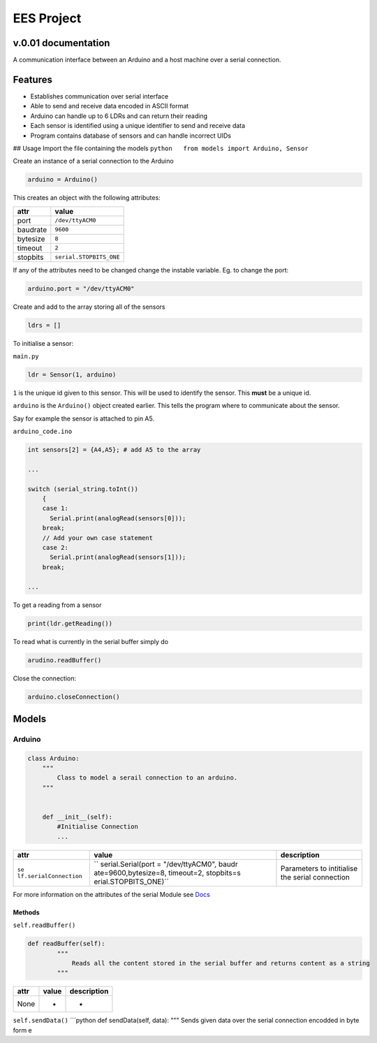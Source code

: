 EES Project
===========

v.0.01 documentation
--------------------

A communication interface between an Arduino and a host machine over a
serial connection.

Features
--------

-  Establishes communication over serial interface
-  Able to send and receive data encoded in ASCII format
-  Arduino can handle up to 6 LDRs and can return their reading
-  Each sensor is identified using a unique identifier to send and
   receive data
-  Program contains database of sensors and can handle incorrect UIDs

## Usage Import the file containing the models
``python   from models import Arduino, Sensor``

Create an instance of a serial connection to the Arduino

.. code:: python

   arduino = Arduino()

This creates an object with the following attributes:

======== =======================
attr     value
======== =======================
port     ``/dev/ttyACM0``
baudrate ``9600``
bytesize ``8``
timeout  ``2``
stopbits ``serial.STOPBITS_ONE``
======== =======================

If any of the attributes need to be changed change the instable
variable. Eg. to change the port:

.. code:: python

   arduino.port = "/dev/ttyACM0"

Create and add to the array storing all of the sensors

.. code:: python

   ldrs = [] 

To initialise a sensor:

``main.py``

.. code:: python

   ldr = Sensor(1, arduino)

``1`` is the unique id given to this sensor. This will be used to
identify the sensor. This **must** be a unique id.

``arduino`` is the ``Arduino()`` object created earlier. This tells the
program where to communicate about the sensor.

Say for example the sensor is attached to pin A5.

``arduino_code.ino``

.. code:: cpp

   int sensors[2] = {A4,A5}; # add A5 to the array

   ...

   switch (serial_string.toInt())
       {
       case 1:
         Serial.print(analogRead(sensors[0]));
       break;
       // Add your own case statement 
       case 2:
         Serial.print(analogRead(sensors[1]));
       break;

   ...

To get a reading from a sensor

.. code:: python

   print(ldr.getReading())

To read what is currently in the serial buffer simply do

.. code:: python

   arudino.readBuffer()

Close the connection:

.. code:: python

   arduino.closeConnection()

Models
------

Arduino
~~~~~~~

.. code:: python

   class Arduino:
       """ 
           Class to model a serail connection to an arduino.
       """


       def __init__(self):
           #Initialise Connection
           ...

+-----------------------+-----------------------+-----------------------+
| attr                  | value                 | description           |
+=======================+=======================+=======================+
| ``se                  | ``                    | Parameters to         |
| lf.serialConnection`` | serial.Serial(port =  | intitialise the       |
|                       | "/dev/ttyACM0", baudr | serial connection     |
|                       | ate=9600,bytesize=8,  |                       |
|                       | timeout=2, stopbits=s |                       |
|                       | erial.STOPBITS_ONE)`` |                       |
+-----------------------+-----------------------+-----------------------+

For more information on the attributes of the serial Module see `Docs`_

Methods
^^^^^^^

``self.readBuffer()``

.. code:: python

   def readBuffer(self):
           """
               Reads all the content stored in the serial buffer and returns content as a string
           """

==== ===== ===========
attr value description
==== ===== ===========
None -     -
==== ===== ===========

``self.sendData()`` \```python def sendData(self, data): """ Sends given
data over the serial connection encodded in byte form e

.. _Docs: https://pyserial.readthedocs.io/en/latest/shortintro.html
